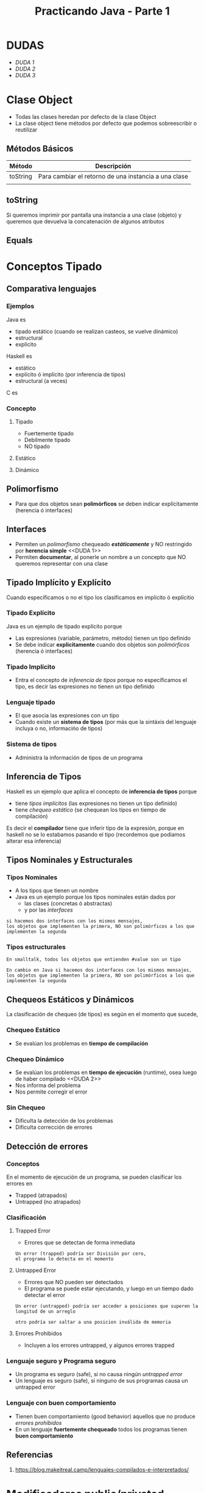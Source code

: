 #+TITLE: Practicando Java - Parte 1
* DUDAS 
  - [[DUDA 1]]
  - [[DUDA 2][DUDA 2]]
  - [[DUDA 3][DUDA 3]]
* Clase Object
  - Todas las clases heredan por defecto de la clase Object
  - La clase object tiene métodos por defecto que podemos
    sobreescribir o reutilizar
** Métodos Básicos
  |----------+------------------------------------------------------|
  | Método   | Descripción                                          |
  |----------+------------------------------------------------------|
  | toString | Para cambiar el retorno de una instancia a una clase |
  |          |                                                      |
  |----------+------------------------------------------------------|
** toString
   Si queremos imprimir por pantalla una instancia a una clase (objeto)
   y queremos que devuelva la concatenación de algunos atributos
** Equals
 
* Conceptos Tipado
** Comparativa lenguajes
*** Ejemplos
   Java es
   - tipado estático (cuando se realizan casteos, se vuelve dinámico)
   - estructural
   - explícito
 
   Haskell es
   - estático
   - explícito ó implícito (por inferencia de tipos)
   - estructural (a veces)
 
   C es
*** Concepto
**** Tipado
     - Fuertemente tipado
     - Debilmente tipado
     - NO tipado
**** Estático
**** Dinámico
** Polimorfismo
   - Para que dos objetos sean *polimórficos* se deben indicar explícitamente (herencia ó interfaces)
** Interfaces
   - Permiten un [[Polimorfismo][polimorfismo]] chequeado *[[Chequeo Estático][estáticamente]]* y NO restringido por *herencia simple* <<DUDA 1>>
   - Permiten *documentar*, al ponerle un nombre a un concepto que NO queremos representar con una clase
** Tipado Implícito y Explícito
   Cuando específicamos o no el tipo los clasificamos en implícito ó explícitio
*** Tipado Explícito
    Java es un ejemplo de tipado explícito porque
    - Las expresiones (variable, parámetro, método) tienen un tipo definido
    - Se debe indicar *explicitamente* cuando dos objetos son [[Polimorfismo][polimórficos]] (herencia ó interfaces)
*** Tipado Implícito
    - Entra el concepto de [[Inferencia de Tipos][inferencia de tipos]] porque no específicamos el tipo,
      es decir las expresiones no tienen un tipo definido
*** Lenguaje tipado
    - El que asocia las expresiones con un tipo
    - Cuando existe un *sistema de tipos* 
      (por más que la sintáxis del lenguaje incluya o no, informacińo de tipos)
*** Sistema de tipos
    - Administra la información de tipos de un programa

** Inferencia de Tipos
   Haskell es un ejemplo que aplica el concepto de *inferencia de tipos* porque
   - tiene [[Tipado Implícito][tipos implícitos]] (las expresiones no tienen un tipo definido)
   - tiene [[Chequeo Estático][chequeo estático]] (se chequean los tipos en tiempo de compilación)

   Es decir el *compilador* tiene que inferir tipo de la expresión,
   porque en haskell no se lo estabamos pasando el tipo
   (recordemos que podiamos alterar esa inferencia)
** Tipos Nominales y Estructurales
*** Tipos Nominales
    - A los tipos que tienen un nombre
    - Java es un ejemplo porque los tipos nominales están dados por
      - las clases (concretas ó abstractas)
      - y por las [[Interfaces][interfaces]]

    #+BEGIN_EXAMPLE
    si hacemos dos interfaces con los mismos mensajes,
    los objetos que implementen la primera, NO son polimórficos a los que
    implementen la segunda
    #+END_EXAMPLE
*** Tipos estructurales
    #+BEGIN_EXAMPLE
    En smalltalk, todos los objetos que entienden #value son un tipo

    En cambio en Java si hacemos dos interfaces con los mismos mensajes,
    los objetos que implementen la primera, NO son polimórficos a los que
    implementen la segunda
    #+END_EXAMPLE
** Chequeos Estáticos y Dinámicos
   La clasificación de chequeo (de tipos) es según en el momento que sucede,
*** Chequeo Estático
    - Se evalúan los problemas en *tiempo de compilación* 
*** Chequeo Dinámico
    - Se evalúan los problemas en *tiempo de ejecución* (runtime), osea luego de haber compilado <<DUDA 2>>
    - Nos informa del problema
    - Nos permite corregir el error
*** Sin Chequeo
   - Dificulta la detección de los problemas
   - Dificulta corrección de errores
** Detección de errores
*** Conceptos
    En el momento de ejecución de un programa, se pueden clasificar los errores en
    - Trapped (atrapados)
    - Untrapped (no atrapados)
*** Clasificación
**** Trapped Error
     - Errores que se detectan de forma inmediata
   
     #+BEGIN_EXAMPLE
     Un error (trapped) podría ser División por cero,
     el programa lo detecta en el momento
     #+END_EXAMPLE
**** Untrapped Error
     - Errores que NO pueden ser detectados
     - El programa se puede estar ejecutando, y luego en un tiempo dado detectar el error

     #+BEGIN_EXAMPLE
     Un error (untrapped) podría ser acceder a posiciones que superen la longitud de un arreglo

     otro podría ser saltar a una posicion inválida de memoria
     #+END_EXAMPLE

**** Errores Prohibidos
     - Incluyen a los errores untrapped, y algunos errores trapped
*** Lenguaje seguro y Programa seguro
    - Un programa es seguro (safe), si no causa ningún [[Untrapped Error][untrapped error]]
    - Un lenguaje es seguro (safe), si ninguno de sus programas causa un untrapped error
*** Lenguaje con buen comportamiento
    - Tienen buen comportamiento (good behavior) aquellos que no produce [[Errores Prohibidos][errores prohibidos]]
    - En un lenguaje *fuertemente chequeado* todos los programas tienen *buen comportamiento*

** Referencias
   1. https://blog.makeitreal.camp/lenguajes-compilados-e-interpretados/
* Modificadores public/privated
** Conceptos
  Se utilizan para indicar quien puede tener acceso a
  - clases
  - atributos
  - métodos
** Tipos 
*** public
    Todas las clases/subclases pueden acceder
*** protected
    Sólo la misma clase/subclases pueden acceder
*** privated
    Solo la propia clase puede acceder
* Constructor
  - Para redefinir la manera en que se crea un objeto
  - Cada vez que lo instanciemos debemos definir los valores,
    de los parámetros que tenga el *constructor*
 
  #+NAME: constructor-ejemplo2
  #+BEGIN_SRC java
    class Persona{
        // aunque no parezca
        // está definido el constructor vacío de Persona
        // que no nos pide ningún parámetro para crear
        // la instancia a la clase
    }
  #+END_SRC

  #+NAME: constructor-ejemplo2
  #+BEGIN_SRC java
    class Persona{
        // definimos el constuctor de Persona
        // cuando hagamos una instancia a la clase (objeto)
        // nos obligará a que le pongamos el nombre
        public Persona(String nombre){
            this.nombre = nombre;
        }
    }
  #+END_SRC

  #+NAME: constructor-ejemplo3
  #+BEGIN_SRC java
    class Persona{
        // definimos el constructor de Persona
        // al usar super() actúa como el constructor vacío
        //
        // y permite que las instancias a la clase (objetos)
        // no les obligue a poner el nombre
        public Persona(){
            super();
        }

        public Persona(String nombre){
            this.nombre = nombre;
        }
    }
  #+END_SRC
* Herencia Simple
  Es importante que usemos *extends* seguido de la superclase

  #+BEGIN_SRC java
    public class Hulk extends Heroe{
        public void gritar(){
            // implementamos algo
        }
    }
  #+END_SRC

* Método Abstracto
  - El sería como la firma, y las clases que hereden(subclases) deberán definirlo "si o si"
* Clases Abstractas
  - Tienen al menos un [[Método Abstracto][método abstracto]]
  - Similar a una *interfaz* pero también tiene *comportamiento* (atributos/características)
  - NUNCA se instancian, solo las subclases

  #+NAME: Heroe.java
  #+BEGIN_SRC java
    public abstract class Heroe{
        private int energia;

        // Solo declaramos la firma del método
        // (como los prototipos en C)
        public abstract void gritar();

        public void correr(){
            this.energia = this.energia - 10;
        }
    }
  #+END_SRC

  #+NAME: Hulk.java
  #+BEGIN_SRC java
    public class Hulk extends Heroe{

        // OJO..! Importante el anottation de @Override
        @Override
        public void gritar(){
            // implementación
        }
    }
  #+END_SRC
* Interfaz
  - Es un conjunto de mensajes que entienden las clases que la *implementen*
  - Una *clase* puede implementar una o varias *interfaces*

  *Observaciones:*
  1. La diferencia con una [[Clases Abstractas][clase abstracta]],
     es que una interfaz NO tiene comportamiento (atributos)
  2. La interfaces y las clases son archivos diferentes
  3. Para implementar la interfaz de otro package
     debemos usar ~import~ seguido del nombre de package
  
  #+NAME: Heroe.java
  #+BEGIN_SRC java
    package ar.edu.utn.frba.dds.heroes

    public interface Heroe{
        public void serAdmirado();
    }
  #+END_SRC

  #+NAME: Hulk.java
  #+BEGIN_SRC java
    package ar.edu.utn.frba.dds.heroes

    public class Hulk implements Heroe{
        public void serAdmirado(){
            // implementación
        }
    }
  #+END_SRC

  #+NAME: Hulk.java
  #+BEGIN_SRC java
    package ar.edu.utn.frba.dds.dioses

    // OJO! Acá importamos el packages heroes
    // para poder implementar la interfaz Heroe
    //
    // porque si está en otro package significa que está en
    // otra ruta
    import ar.edu.utn.frba.dds.heroes

    public class Zeus implements Heroe{
        public void serAdmirado(){
            // implementación
        }
    }
  #+END_SRC
* Colecciones
** Conceptos
  Algunas *interfaces* que implementan mensajes típicos de las colecciones son
  - Collection
  - List
** Collection
   - Es la interfaz mas general para las colecciones
     (Sin importar si tiene orden, repetidos, ...)
   - Entiende los mensajes comunes de colecciones
     - add()
     - remove()
     - size()
** List
   - Es una Interfaz que *extiende* de [[Collection][collection]]
   - Se le agrega el mensaje para conocer el indice *get(int index)*
   - Las implementaciones más utilizados son
     - LinkedList
     - ArrayList
** Set
   - Las implementaciones NO van a tener *repetidos*
   - Es una Interfaz
** Instanciar una Lista y obtener un elemento
   - Para instanciar la lista podemos usar *ArrayList*
   - Al declarar *List* debemos indicar entre los paréntesis angulares <> 
     el tipo de objeto que usará la lista (importante cuando llamemos 
     al mensaje *get*)

  #+BEGIN_SRC java
    List<Persona> personas = new ArrayList<>();
    personas.add(new Persona());

    Persona primerPersona = personas.get(0);
  #+END_SRC
** Filter y Map
   - Para utilizarlas en las colecciones debemos primero utilizar el mensaje [[Stream][stream]]
   - En java8 se deprecó que podamos usarlo deforma directa en las colecciones
** Stream
  - Se utiliza en las *colecciones* para luego aplicar [[Filter y Map][filter y map]]
  - Devuelve un objeto de tipo *Stream*
  - Usamos el mensaje *collect()* para que nos devuelva una lista,
    en vez de un objeto tipo *Stream*

  #+BEGIN_SRC java
    personas
        .stream()
        .filter(persona -> persona.estaAutorizado())
        .map(persona -> persona.getNombre())
        .collect(Collector.toList())
  #+END_SRC
** Lambda
   https://wiki.uqbar.org/wiki/articles/lambdas-en-java-8.html
* Map
  - Es una interfaz que modela una estructura que guarda claves asociadas a valores
  - Las estructuras que modela se conocen como Dictionary/Map/Array-asociativo
* Anottations
  - Sirven para agregar metadata a los elementos de una clase
  - Se suele utilizar al sobreescribir un método (utilizando @Override)

  #+BEGIN_SRC java
    public class Hulk extends Hereoe{
        @Override
        public void cantar(){
            // nueva implementación
        }
    }
  #+END_SRC
* Excepciones
** Conceptos
  Se clasificar como
  - Chequeadas
  - NO Chequeadas (Las que se utilizarán en la materia DDS)
** Excepciones Chequeadas 
   - Heredan de *Exception*
   - Es *OBLIGATORIO* indicar el tipo de excepción,
     en las *firmas* de los métodos que van a propagar la excepción

   #+BEGIN_SRC java
     public void ingresar() throws EdadInsuficienteExcepcion
   #+END_SRC
** Excepciones NO Chequeadas
   - Heredan de *RuntimeException*
   - NO es obligatorio indicarlas en la firma del método que la propaga

   <<DUDA 3>> Porque se repite uno con y otro sin parámetro?
   #+BEGIN_SRC java
     public class SaldoInsuficienteException extends RuntimeException {
         public SaldoInsuficienteException() {
             super();
         }
         public SaldoInsuficienteException(String message) {
             super(message);
         }
     }
   #+END_SRC
** Lanzar Excepciones
   #+BEGIN_SRC java
     // sólo si es una excepción "NO chequeada"
     throw new EdadInsuficienteException()
   #+END_SRC
** Atrapar excepciones
   - Utilizamos *try* y *catch*
   - Se puede usar al final también *finally* que se ejecuta siempre
* con ale
** clase abstracta
   - tiene mensajes
   - tiene comportamiento (atributos)
   - no se puede instanciar
   - se utiliza *extends*
** interfaz
   - tiene mensajes
   - no tiene comportamiento (atributos)
   - se utiliza *implements*
** java package que usó
   package ar.edu.utn.frba.dds.macowins.estados



